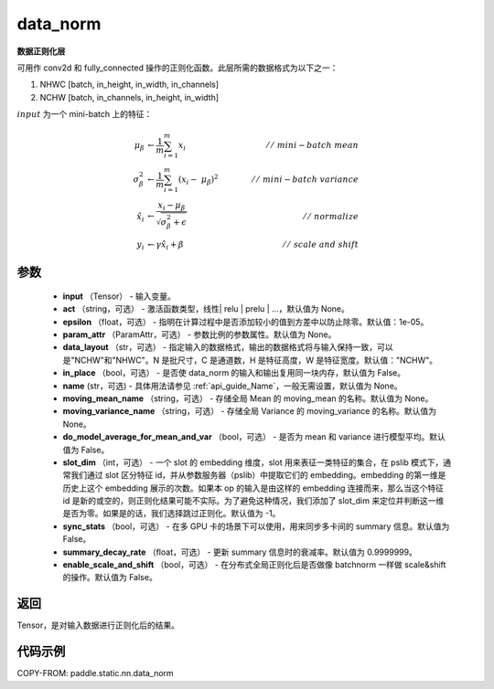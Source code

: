 .. _cn_api_fluid_layers_data_norm:
data_norm
-------------------------------

.. py:function:: paddle.static.nn.data_norm(input, act=None, epsilon=1e-05, param_attr=None, data_layout='NCHW', in_place=False, name=None, moving_mean_name=None, moving_variance_name=None, do_model_average_for_mean_and_var=False, slot_dim=-1, sync_stats=False, summary_decay_rate=0.9999999, enable_scale_and_shift=False)

**数据正则化层**

可用作 conv2d 和 fully_connected 操作的正则化函数。此层所需的数据格式为以下之一：

1. NHWC [batch, in_height, in_width, in_channels]
2. NCHW [batch, in_channels, in_height, in_width]

:math:`input` 为一个 mini-batch 上的特征：

.. math::
        \mu_{\beta} &\gets \frac{1}{m} \sum_{i=1}^{m} x_i \qquad &//\
        \ mini-batch\ mean \\
        \sigma_{\beta}^{2} &\gets \frac{1}{m} \sum_{i=1}^{m}(x_i - \
        \mu_{\beta})^2 \qquad &//\ mini-batch\ variance \\
        \hat{x_i} &\gets \frac{x_i - \mu_\beta} {\sqrt{\
        \sigma_{\beta}^{2} + \epsilon}} \qquad &//\ normalize \\
        y_i &\gets \gamma \hat{x_i} + \beta \qquad &//\ scale\ and\ shift

参数
::::::::::::

  - **input** （Tensor） - 输入变量。
  - **act** （string，可选） - 激活函数类型，线性| relu | prelu | ...，默认值为 None。
  - **epsilon** （float，可选） - 指明在计算过程中是否添加较小的值到方差中以防止除零。默认值：1e-05。
  - **param_attr** （ParamAttr，可选） - 参数比例的参数属性。默认值为 None。
  - **data_layout** （str，可选） -  指定输入的数据格式，输出的数据格式将与输入保持一致，可以是"NCHW"和"NHWC"。N 是批尺寸，C 是通道数，H 是特征高度，W 是特征宽度。默认值："NCHW"。
  - **in_place** （bool，可选） - 是否使 data_norm 的输入和输出复用同一块内存，默认值为 False。
  - **name** (str，可选) - 具体用法请参见 :ref:`api_guide_Name`，一般无需设置，默认值为 None。
  - **moving_mean_name** （string，可选） - 存储全局 Mean 的 moving_mean 的名称。默认值为 None。
  - **moving_variance_name** （string，可选） - 存储全局 Variance 的 moving_variance 的名称。默认值为 None。
  - **do_model_average_for_mean_and_var** （bool，可选） - 是否为 mean 和 variance 进行模型平均。默认值为 False。
  - **slot_dim** （int，可选） -  一个 slot 的 embedding 维度，slot 用来表征一类特征的集合，在 pslib 模式下，通常我们通过 slot 区分特征 id，并从参数服务器（pslib）中提取它们的 embedding。embedding 的第一维是历史上这个 embedding 展示的次数。如果本 op 的输入是由这样的 embedding 连接而来，那么当这个特征 id 是新的或空的，则正则化结果可能不实际。为了避免这种情况，我们添加了 slot_dim 来定位并判断这一维是否为零。如果是的话，我们选择跳过正则化。默认值为 -1。
  - **sync_stats** （bool，可选） - 在多 GPU 卡的场景下可以使用，用来同步多卡间的 summary 信息。默认值为 False。
  - **summary_decay_rate** （float，可选） - 更新 summary 信息时的衰减率。默认值为 0.9999999。
  - **enable_scale_and_shift** （bool，可选） - 在分布式全局正则化后是否做像 batchnorm 一样做 scale&shift 的操作。默认值为 False。

返回
::::::::::::
Tensor，是对输入数据进行正则化后的结果。


代码示例
::::::::::::

COPY-FROM: paddle.static.nn.data_norm
